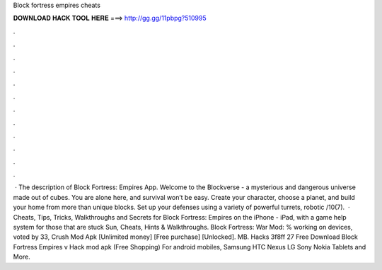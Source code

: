Block fortress empires cheats

𝐃𝐎𝐖𝐍𝐋𝐎𝐀𝐃 𝐇𝐀𝐂𝐊 𝐓𝐎𝐎𝐋 𝐇𝐄𝐑𝐄 ===> http://gg.gg/11pbpg?510995

.

.

.

.

.

.

.

.

.

.

.

.

 · The description of Block Fortress: Empires App. Welcome to the Blockverse - a mysterious and dangerous universe made out of cubes. You are alone here, and survival won’t be easy. Create your character, choose a planet, and build your home from more than unique blocks. Set up your defenses using a variety of powerful turrets, robotic /10(7).  · Cheats, Tips, Tricks, Walkthroughs and Secrets for Block Fortress: Empires on the iPhone - iPad, with a game help system for those that are stuck Sun, Cheats, Hints & Walkthroughs. Block Fortress: War Mod: % working on devices, voted by 33, Crush Mod Apk [Unlimited money] [Free purchase] [Unlocked]. MB. Hacks 3f8ff 27 Free Download Block Fortress Empires v Hack mod apk (Free Shopping) For android mobiles, Samsung HTC Nexus LG Sony Nokia Tablets and More.
